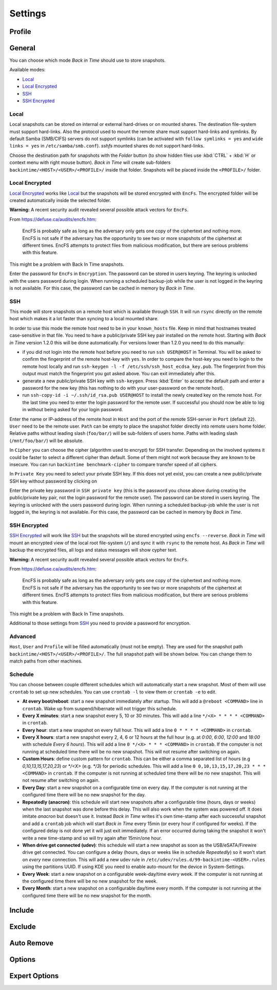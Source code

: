 .. |folder|   image:: _images/folder_btn.svg
.. |add|      image:: _images/list-add_btn.svg

Settings
========

Profile
+++++++

General
+++++++

You can choose which mode `Back in Time` should use to store snapshots.

Available modes:

- `Local`_
- `Local Encrypted`_
- `SSH`_
- `SSH Encrypted`_

Local
-----

Local snapshots can be stored on internal or external hard-drives or on mounted
shares. The destination file-system must support hard-links. Also the protocol
used to mount the remote share must support hard-links and symlinks. By default
Samba (SMB/CIFS) servers do not support symlinks (can be activated with
``follow symlinks = yes`` and ``wide links = yes`` in ``/etc/samba/smb.conf``).
`sshfs` mounted shares do not support hard-links.

.. image:: _images/settings_general.png
    :target: _images/settings_general.png
    :alt:    Settings - General

Choose the destination path for snapshots with the |folder| `Folder` button (to
show hidden files use :kbd:`CTRL` + :kbd:`H` or context menu with right mouse
button). `Back in Time` will create sub-folders
``backintime/<HOST>/<USER>/<PROFILE>/`` inside that folder. Snapshots will be
placed inside the ``<PROFILE>/`` folder.

Local Encrypted
---------------

`Local Encrypted`_ works like `Local`_ but the snapshots will be stored
encrypted with ``EncFs``. The encrypted folder will be created automatically
inside the selected folder.

**Warning:** A recent security audit revealed several possible attack vectors
for ``EncFs``.

From https://defuse.ca/audits/encfs.htm:

    EncFS is probably safe as long as the adversary only gets one copy of
    the ciphertext and nothing more. EncFS is not safe if the adversary has
    the opportunity to see two or more snapshots of the ciphertext at
    different times. EncFS attempts to protect files from malicious
    modification, but there are serious problems with this feature.

This might be a problem with Back In Time snapshots.

.. image:: _images/settings_general_local_encrypted.png
    :target: _images/settings_general_local_encrypted.png
    :alt:    Settings - General

Enter the password for ``EncFs`` in ``Encryption``. The password can be stored
in users keyring. The keyring is unlocked with the users password during login.
When running a scheduled backup-job while the user is not logged in the keyring
is not available. For this case, the password can be cached in memory by
`Back in Time`.

SSH
---

This mode will store snapshots on a remote host which is available through
``SSH``. It will run ``rsync`` directly on the remote host which makes it a lot
faster than syncing to a local mounted share.

In order to use this mode the remote host need to be in your ``known_hosts``
file. Keep in mind that hostnames treated case-sensitive in that file. You
need to have a public/private SSH key pair installed on the remote
host. Starting with `Back in Time` version 1.2.0 this will be done
automatically. For versions lower than 1.2.0 you need to do this manually:

- if you did not login into the remote host before you need to run ``ssh
  USER@HOST`` in Terminal. You will be asked to confirm the fingerprint of the
  remote host-key with ``yes``. In order to compare the host-key you need to
  login to the remote host locally and run ``ssh-keygen -l -f
  /etc/ssh/ssh_host_ecdsa_key.pub``. The fingerprint from this output must match
  the fingerprint you got asked above. You can exit immediately after this.

- generate a new public/private SSH key with ``ssh-keygen``. Press :kbd:`Enter`
  to accept the default path and enter a password for the new key (this has
  nothing to do with your user-password on the remote host).

- run ``ssh-copy-id -i ~/.ssh/id_rsa.pub USER@HOST`` to install the newly
  created key on the remote host. For the last time you need to enter the login
  password for the remote user. If successful you should now be able to log in
  without being asked for your login password.

.. image:: _images/settings_general_ssh.png
    :target: _images/settings_general_ssh.png
    :alt:    Settings - General

Enter the name or IP-address of the remote host in ``Host`` and the port of the
remote SSH-server in ``Port`` (default ``22``). ``User`` need
to be the remote user. ``Path`` can be empty to place the snapshot folder
directly into remote users home folder. Relative paths without leading slash
(``foo/bar/``) will be sub-folders of users home. Paths with leading
slash (``/mnt/foo/bar/``) will be absolute.

In ``Cipher`` you can choose the cipher (algorithm used to encrypt) for SSH
transfer. Depending on the involved systems it could be faster to select a
different cipher than default. Some of them might not work because they are
known to be insecure. You can run ``backintime benchmark-cipher`` to compare
transfer speed of all ciphers.

In ``Private Key`` you need to select your private SSH key. If this does not yet
exist, you can create a new public/private SSH key without password by clicking
on |add|

Enter the private key password in ``SSH private key`` (this is the password you
chose above during creating the public/private key pair, not the login password
for the remote user). The password can be stored in users keyring. The keyring
is unlocked with the users password during login. When running a scheduled
backup-job while the user is not logged in, the keyring is not available. For
this case, the password can be cached in memory by `Back in Time`.


SSH Encrypted
-------------

`SSH Encrypted`_ will work like `SSH`_ but the snapshots will be stored
encrypted using ``encfs --reverse``. `Back in Time` will mount an encrypted view
of the local root file-system (``/``) and sync it with ``rsync`` to the remote
host. As `Back in Time` will backup the encrypted files, all logs and status
messages will show cypher text.

**Warning:** A recent security audit revealed several possible attack vectors
for ``EncFs``.

From https://defuse.ca/audits/encfs.htm:

    EncFS is probably safe as long as the adversary only gets one copy of
    the ciphertext and nothing more. EncFS is not safe if the adversary has
    the opportunity to see two or more snapshots of the ciphertext at
    different times. EncFS attempts to protect files from malicious
    modification, but there are serious problems with this feature.

This might be a problem with Back In Time snapshots.

.. image:: _images/settings_general_ssh_encrypted.png
    :target: _images/settings_general_ssh_encrypted.png
    :alt:    Settings - General

Additional to those settings from `SSH`_ you need to provide a password for
encryption.


Advanced
--------

``Host``, ``User`` and ``Profile`` will be filled automatically (must not be
empty). They are used for the snapshot path
``backintime/<HOST>/<USER>/<PROFILE>/``. The full snapshot path will be shown
below. You can change them to match paths from other machines.


Schedule
--------

You can choose between couple different schedules which will automatically start
a new snapshot. Most of them will use ``crontab`` to set up new schedules. You
can use ``crontab -l`` to view them or ``crontab -e`` to edit.

- **At every boot/reboot**: start a new snapshot immediately after startup. This
  will add a ``@reboot <COMMAND>`` line in ``crontab``. Wake up from
  suspend/hibernate will not trigger this schedule.
- **Every X minutes**: start a new snapshot every 5, 10 or 30 minutes. This will
  add a line ``*/<X> * * * * <COMMAND>`` in ``crontab``.
- **Every hour**: start a new snapshot on every full hour. This will add a line
  ``0 * * * * <COMMAND>`` in ``crontab``.
- **Every X hours**: start a new snapshot every 2, 4, 6 or 12 hours at the full
  hour (e.g. at `0:00`, `6:00`, `12:00` and `18:00` with schedule
  `Every 6 hours`). This will add a line ``0 */<X> * * * <COMMAND>`` in
  ``crontab``. If the computer is not running at scheduled time there will be no
  new snapshot. This will not resume after switching on again.
- **Custom Hours**: define custom pattern for ``crontab``. This can be either a
  comma separated list of hours (e.g `0,10,13,15,17,20,23`) or `*/<X>`
  (e.g. `*/3`) for periodic schedules. This will add a line
  ``0 0,10,13,15,17,20,23 * * * <COMMAND>`` in ``crontab``. If the computer is
  not running at scheduled time there will be no new snapshot. This will not
  resume after switching on again.
- **Every Day**: start a new snapshot on a configurable time on every day. If
  the computer is not running at the configured time there will be no new
  snapshot for the day.
- **Repeatedly (anacron)**: this schedule will start new snapshots after a
  configurable time (hours, days or weeks) when the last snapshot was done
  before this delay. This will also work when the system was powered off. It
  does imitate `anacron` but doesn't use it. Instead `Back in Time` writes it's
  own time-stamp after each successful snapshot and add a ``crontab`` job which
  will start `Back in Time` every 15min (or every hour if configured for weeks).
  If the configured delay is not done yet it will just exit immediately. If an
  error occurred during taking the snapshot it won't write a new time-stamp and
  so will try again after 15min/one hour.
- **When drive get connected (udev)**: this schedule will start a new snapshot
  as soon as the USB/eSATA/Firewire drive get connected. You can configure a
  delay (hours, days or weeks like in schedule `Repeatedly`) so it won't start
  on `every` new connection. This will add a new udev rule in
  ``/etc/udev/rules.d/99-backintime-<USER>.rules`` using the partitions UUID.
  If using KDE you need to enable auto-mount for the device in System-Settings.
- **Every Week**: start a new snapshot on a configurable week-day/time every
  week. If the computer is not running at the configured time there will be no
  new snapshot for the week.
- **Every Month**: start a new snapshot on a configurable day/time every month.
  If the computer is not running at the configured time there will be no
  new snapshot for the month.

Include
+++++++

.. image:: _images/settings_include.png
    :target: _images/settings_include.png
    :alt:    Settings - Include


Exclude
+++++++

.. image:: _images/settings_exclude.png
    :target: _images/settings_exclude.png
    :alt:    Settings - Exclude


Auto Remove
+++++++++++

.. image:: _images/settings_autoremove.png
    :target: _images/settings_autoremove.png
    :alt:    Settings - Auto Remove


Options
+++++++

.. image:: _images/settings_options.png
    :target: _images/settings_options.png
    :alt:    Settings - Options


Expert Options
++++++++++++++

.. image:: _images/settings_expert_options.png
    :target: _images/settings_expert_options.png
    :alt:    Settings - Expert Options
